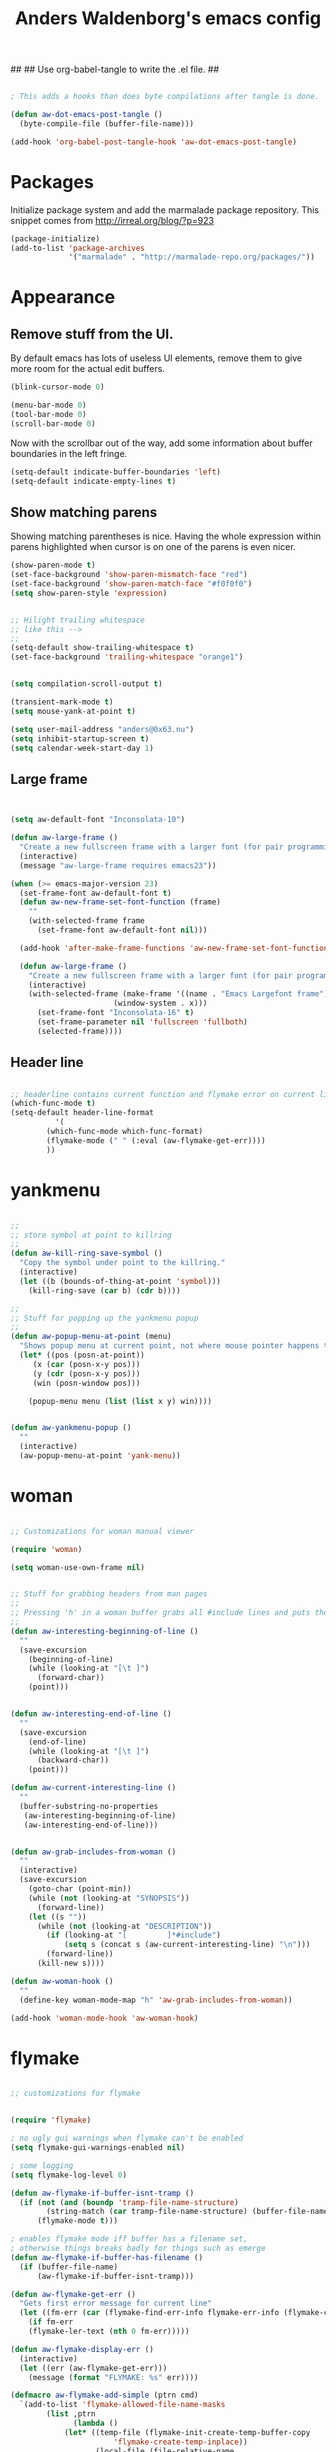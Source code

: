 ##
## Use org-babel-tangle to write the .el file.
##

#+TITLE: Anders Waldenborg's emacs config


#+BEGIN_SRC emacs-lisp :tangle no :export none :results output silent

; This adds a hooks than does byte compilations after tangle is done.

(defun aw-dot-emacs-post-tangle ()
  (byte-compile-file (buffer-file-name)))

(add-hook 'org-babel-post-tangle-hook 'aw-dot-emacs-post-tangle)

#+END_SRC

#+BEGIN_SRC emacs-lisp :tangle ~/.emacs.d/init.el :exports none
;; THIS FILE IS TANGLED FROM AN ORG FILE! DO NOT EDIT!
#+END_SRC

* Packages

Initialize package system and add the marmalade package repository.
This snippet comes from http://irreal.org/blog/?p=923

#+BEGIN_SRC emacs-lisp :tangle ~/.emacs.d/init.el
(package-initialize)
(add-to-list 'package-archives
             '("marmalade" . "http://marmalade-repo.org/packages/"))
#+END_SRC

* Appearance

** Remove stuff from the UI.

By default emacs has lots of useless UI elements, remove them to give
more room for the actual edit buffers.

#+BEGIN_SRC emacs-lisp :tangle ~/.emacs.d/init.el
(blink-cursor-mode 0)

(menu-bar-mode 0)
(tool-bar-mode 0)
(scroll-bar-mode 0)
#+END_SRC

Now with the scrollbar out of the way, add some information about
buffer boundaries in the left fringe.

#+BEGIN_SRC emacs-lisp :tangle ~/.emacs.d/init.el
(setq-default indicate-buffer-boundaries 'left)
(setq-default indicate-empty-lines t)
#+END_SRC

** Show matching parens

Showing matching parentheses is nice. Having the whole expression
within parens highlighted when cursor is on one of the parens is even
nicer.

#+BEGIN_SRC emacs-lisp :tangle ~/.emacs.d/init.el
(show-paren-mode t)
(set-face-background 'show-paren-mismatch-face "red")
(set-face-background 'show-paren-match-face "#f0f0f0")
(setq show-paren-style 'expression)
#+END_SRC


#+BEGIN_SRC emacs-lisp :tangle ~/.emacs.d/init.el

;; Hilight trailing whitespace
;; like this -->   
;;
(setq-default show-trailing-whitespace t)
(set-face-background 'trailing-whitespace "orange1")

#+END_SRC

#+BEGIN_SRC emacs-lisp :tangle ~/.emacs.d/init.el

(setq compilation-scroll-output t)

(transient-mark-mode t)
(setq mouse-yank-at-point t)

(setq user-mail-address "anders@0x63.nu")
(setq inhibit-startup-screen t)
(setq calendar-week-start-day 1)

#+END_SRC

** Large frame

#+BEGIN_SRC emacs-lisp :tangle ~/.emacs.d/init.el


(setq aw-default-font "Inconsolata-10")

(defun aw-large-frame ()
  "Create a new fullscreen frame with a larger font (for pair programming/review)"
  (interactive)
  (message "aw-large-frame requires emacs23"))

(when (>= emacs-major-version 23)
  (set-frame-font aw-default-font t)
  (defun aw-new-frame-set-font-function (frame)
    ""
    (with-selected-frame frame
      (set-frame-font aw-default-font nil)))

  (add-hook 'after-make-frame-functions 'aw-new-frame-set-font-function)

  (defun aw-large-frame ()
    "Create a new fullscreen frame with a larger font (for pair programming/review)"
    (interactive)
    (with-selected-frame (make-frame '((name . "Emacs Largefont frame")
				       (window-system . x)))
      (set-frame-font "Inconsolata-16" t)
      (set-frame-parameter nil 'fullscreen 'fullboth)
      (selected-frame))))

#+END_SRC

** Header line

#+BEGIN_SRC emacs-lisp :tangle ~/.emacs.d/init.el

;; headerline contains current function and flymake error on current line
(which-func-mode t)
(setq-default header-line-format
	      '(
		(which-func-mode which-func-format)
		(flymake-mode (" " (:eval (aw-flymake-get-err))))
		))

#+END_SRC

* yankmenu
#+BEGIN_SRC emacs-lisp :tangle ~/.emacs.d/init.el

;;
;; store symbol at point to killring
;;
(defun aw-kill-ring-save-symbol ()
  "Copy the symbol under point to the killring."
  (interactive)
  (let ((b (bounds-of-thing-at-point 'symbol)))
    (kill-ring-save (car b) (cdr b))))

;;
;; Stuff for popping up the yankmenu popup
;;
(defun aw-popup-menu-at-point (menu)
  "Shows popup menu at current point, not where mouse pointer happens to be"
  (let* ((pos (posn-at-point))
	 (x (car (posn-x-y pos)))
	 (y (cdr (posn-x-y pos)))
	 (win (posn-window pos)))
    
    (popup-menu menu (list (list x y) win))))


(defun aw-yankmenu-popup ()
  ""
  (interactive)
  (aw-popup-menu-at-point 'yank-menu))

#+END_SRC

* woman
#+BEGIN_SRC emacs-lisp :tangle ~/.emacs.d/init.el
  
  ;; Customizations for woman manual viewer
  
  (require 'woman)
  
  (setq woman-use-own-frame nil)
  
  
  ;; Stuff for grabbing headers from man pages
  ;;
  ;; Pressing 'h' in a woman buffer grabs all #include lines and puts them in the kill ring
  ;;
  (defun aw-interesting-beginning-of-line ()
    ""
    (save-excursion
      (beginning-of-line)
      (while (looking-at "[\t ]")
        (forward-char))
      (point)))
  
  
  (defun aw-interesting-end-of-line ()
    ""
    (save-excursion
      (end-of-line)
      (while (looking-at "[\t ]")
        (backward-char))
      (point)))
  
  (defun aw-current-interesting-line ()
    ""
    (buffer-substring-no-properties
     (aw-interesting-beginning-of-line)
     (aw-interesting-end-of-line)))
  
  
  (defun aw-grab-includes-from-woman ()
    ""
    (interactive)
    (save-excursion
      (goto-char (point-min))
      (while (not (looking-at "SYNOPSIS"))
        (forward-line))
      (let ((s ""))
        (while (not (looking-at "DESCRIPTION"))
          (if (looking-at "[         ]*#include")
              (setq s (concat s (aw-current-interesting-line) "\n")))
          (forward-line))
        (kill-new s))))
  
  (defun aw-woman-hook ()
    ""
    (define-key woman-mode-map "h" 'aw-grab-includes-from-woman))
  
  (add-hook 'woman-mode-hook 'aw-woman-hook)
  
#+END_SRC

* flymake
#+BEGIN_SRC emacs-lisp :tangle ~/.emacs.d/init.el

;; customizations for flymake


(require 'flymake)

; no ugly gui warnings when flymake can't be enabled
(setq flymake-gui-warnings-enabled nil)

; some logging
(setq flymake-log-level 0)

(defun aw-flymake-if-buffer-isnt-tramp ()
  (if (not (and (boundp 'tramp-file-name-structure)
		(string-match (car tramp-file-name-structure) (buffer-file-name))))
      (flymake-mode t)))

; enables flymake mode iff buffer has a filename set,
; otherwise things breaks badly for things such as emerge
(defun aw-flymake-if-buffer-has-filename ()
  (if (buffer-file-name)
      (aw-flymake-if-buffer-isnt-tramp)))

(defun aw-flymake-get-err ()
  "Gets first error message for current line"
  (let ((fm-err (car (flymake-find-err-info flymake-err-info (flymake-current-line-no)))))
    (if fm-err
	(flymake-ler-text (nth 0 fm-err)))))

(defun aw-flymake-display-err ()
  (interactive)
  (let ((err (aw-flymake-get-err)))
    (message (format "FLYMAKE: %s" err))))

(defmacro aw-flymake-add-simple (ptrn cmd)
  `(add-to-list 'flymake-allowed-file-name-masks
		(list ,ptrn
		      (lambda ()
			(let* ((temp-file (flymake-init-create-temp-buffer-copy
					   'flymake-create-temp-inplace))
			       (local-file (file-relative-name 
					    temp-file
					    (file-name-directory buffer-file-name))))
			  (list ,cmd (list local-file)))))))



; enable flymake on c
;(add-hook 'c-mode-hook 'aw-flymake-if-buffer-has-filename t)
; enable flymake on py
;(add-hook 'python-mode-hook 'aw-flymake-if-buffer-has-filename t)

; Or lets do a global enable global enable
(add-hook 'find-file-hook 'aw-flymake-if-buffer-has-filename)

#+END_SRC

* key-bindings

I've never understood the default goto-line keybinding, so I've put
goto-line directly on M-g.

#+BEGIN_SRC emacs-lisp :tangle ~/.emacs.d/init.el
(global-set-key "\M-g" 'goto-line)
#+END_SRC


The M-s prefix has several search things by default. Lets add a second
level prefix "M-s t" as a prefix for tags stuff:

#+BEGIN_SRC emacs-lisp :tangle ~/.emacs.d/init.el
(global-set-key "\M-sts" 'tags-search)
(global-set-key "\M-stf" 'aw-ido-find-tag)
(global-set-key "\M-stv" 'visit-tags-file)
(global-set-key "\M-st%" 'tags-query-replace)
(global-set-key "\M-stn" 'tags-loop-continue)
#+END_SRC

...and while we are at it, replace the default M-. with the ido enhanced variant:

#+BEGIN_SRC emacs-lisp :tangle ~/.emacs.d/init.el
(global-set-key "\M-." 'aw-ido-find-tag)
#+END_SRC



#+BEGIN_SRC emacs-lisp :tangle ~/.emacs.d/init.el


; Adapted from andre, who probably borrowed it from someone else.
(defun cut-or-kill ()
  "If the mark is active - kill region, otherwise backward-kill-word"
  (interactive)
  (if mark-active
      (kill-region (point) (mark))
    (backward-kill-word 1)))

(global-set-key "\C-w" 'cut-or-kill)

#+END_SRC


Default "C-h a" binding is apropos-command, which is useless. I
mostly use apropos when coding elisp and want full apropos

#+BEGIN_SRC emacs-lisp :tangle ~/.emacs.d/init.el
(define-key help-map "a" 'apropos)
#+END_SRC


describe-text-properties is sometimes useful when developing
elisp, and it is some kind of help, so stick it under C-h

#+BEGIN_SRC emacs-lisp :tangle ~/.emacs.d/init.el
(define-key help-map "x" 'describe-text-properties)
#+END_SRC



#+BEGIN_SRC emacs-lisp :tangle ~/.emacs.d/init.el
; C-x 5 l => create new "large" frame. A fullscreen frame with larger
;            font is nice for pair-programming/review.
(define-key ctl-x-5-map "l" 'aw-large-frame)
#+END_SRC


** C-c /letter/

C-c /letter/ bindings are free for users to define.
This is how I define them.


#+BEGIN_SRC emacs-lisp :tangle ~/.emacs.d/init.el

; "C-c w" => Add symbol under cursor to kill ring. When programming I
;            often write a call to a new function that I need to write
;            before writing the actual function, and use this to get
;            the name into the key ring for easy paste when writing
;            the actual function.
(global-set-key "\C-cw" 'aw-kill-ring-save-symbol)
(global-set-key "\C-cy" 'aw-yankmenu-popup)
(global-set-key "\C-cn" 'flymake-goto-next-error)
(global-set-key "\C-cd" 'dictionary-search)

(global-set-key "\C-cg" 'aw-ido-imenu-goto)

; The orgtbl is really nice, make it easy to enable it on demand
(global-set-key "\C-ct" 'orgtbl-mode)

; I use untabify often enough to warrant it on a key, and lets use my
; variant that untabifies up to end of line if there is no region.
(defun aw-untabify-region-or-to-eol ()
  (interactive)
  (if mark-active
      (untabify (region-beginning) (region-end))
    (untabify (point) (point-at-eol))))
(global-set-key "\C-cu" 'aw-untabify-region-or-to-eol)


(defun aw-ensure-python-buffer-visible ()
  (interactive)
  (if python-buffer
      (switch-to-buffer-other-window python-buffer t)
    (message "No python buffer available")))

(defun aw-ensure-interesting-buffer-visible ()
  (interactive)
  (if (derived-mode-p 'python-mode)
      (aw-ensure-python-buffer-visible)
    (message "Don't know about interesting buffers for this mode")))

(global-set-key "\C-ci" 'aw-ensure-interesting-buffer-visible)


#+END_SRC

* c-mode

#+BEGIN_SRC emacs-lisp :tangle ~/.emacs.d/init.el

(defun aw-str-isprefixp (str prefix)
  ""
  (let ((plen (length prefix)))
    (and (>= (length str) plen)
	 (string-equal prefix (substring str 0 plen)))))

(defun aw-as-autostyles ()
  ""
  (let (res)
    (dolist (stylename (mapcar 'car c-style-alist) res)
      (if (aw-str-isprefixp stylename "auto-")
	  (setq res (cons (substring stylename 5) res))))))

(defun aw-list-str-match (lst x)
  "Return first matching entry in list of patterns"
  (if lst
      (if (string-match (car lst) x)
	  (car lst)
	(aw-list-str-match (cdr lst) x))))

(defun aw-as-find-match (matches p)
  ""
  (if p
      (or
       (aw-list-str-match matches (car p))
       (aw-as-find-match matches (cdr p)))))

(defun aw-as-hook ()
  ""
  (message (format "Looking for style for %s" (buffer-file-name)))
  (let ((x (aw-as-find-match (aw-as-autostyles) (split-string (buffer-file-name)))))
    (when x
      (message "Using C style %s" x)
      (c-set-style (concat "auto-" x)))))



; This is based on the trick described here: http://www.emacswiki.org/emacs/SmartTabs
; but instead of macros-generating-advices it uses the indent-line-function variable
(defun aw-c-smarttab-indent-line-function ()
  (cond
   (indent-tabs-mode
    (let ((c-basic-offset fill-column)
	  (tab-width fill-column))
      (c-indent-line)))
   (t (c-indent-line))))

;
(c-add-style "aw-base"
	     '("linux"
	       (tab-width . 4)
	       (c-basic-offset . 4)
	       (c-offsets-alist . ((case-label . +)))
	       (indent-line-function . aw-c-smarttab-indent-line-function)
	       ))



;;

(c-add-style "auto-packetlogic2*"
	     '("aw-base"))

; use a strange offset to catch indentation errors.
(c-add-style "auto-xmms2*"
	     '("aw-base"
	       (tab-width . 5)
	       (c-basic-offset . 5)))

(c-add-style "auto-kernel*"
	     '("linux"))

(c-add-style "auto-/*"
	     '("aw-base"))

(add-hook 'c-mode-hook 'aw-as-hook)

; enable flyspell in C sources.
(add-hook 'c-mode-hook 'flyspell-prog-mode t)


#+END_SRC

* uniquify

#+BEGIN_SRC emacs-lisp :tangle ~/.emacs.d/init.el

(require 'uniquify)

; server/src/foo.c client/src/foo.c
; =>
; foo.c<server>    foo.c<client>
(setq uniquify-buffer-name-style 'post-forward-angle-brackets)
(setq uniquify-strip-common-suffix t)

; Rename buffers on close.
(setq uniquify-after-kill-buffer-p t)


; Don't try to be clever on *buffers*
(setq uniquify-ignore-buffers-re "^\\*")

#+END_SRC

* python

#+BEGIN_SRC emacs-lisp :tangle ~/.emacs.d/init.el

(add-hook 'python-mode-hook 'flyspell-prog-mode t)

; waf's wscript files are python
(add-to-list 'auto-mode-alist '("wscript" . python-mode))

; Add align rules for python dicts.
; e.g allow using "C-u M-x align" to get pretty things like:
; mydict = {
;     a:        10,
;     bbbbbb:   20,
;     ccc:      30,
; }
(require 'align)
(add-to-list 'align-rules-list '(python-dict
				 (regexp . ":\\(\\s-*\\)[^#\t\n ]")
				 (modes . (python-mode))))



; some debian startup file adds pylint-python-hook that is broken on my system
(remove-hook 'python-mode-hook 'pylint-python-hook)


;; use pyflakes to check .py files.
(aw-flymake-add-simple "\\.py\\'" "pyflakes")
;; and pyrexc to check .pyx files.
(aw-flymake-add-simple "\\.pyx\\'" "pyrexc")



(defun aw-py-docstr-p ()
  (save-excursion
    (and (python-beginning-of-string)
	 (looking-at "\"\"\""))))


(defun aw-py-docstr-indent-previous-paragraph-indent-amout (start default)
  (catch 'done
    (while (looking-at "^[[:blank:]]*$")
      (if (> (point) start)
	  (throw 'done default))
      (forward-line -1))
    (while (not (looking-at "^[[:blank:]]*$"))
      (if (> (point) start)
	  (throw 'done default))
      (forward-line -1))
    (forward-line 1)
    (throw 'done (current-indentation))))

(defun aw-py-docstr-indent-amount ()
  (save-excursion
    (let* ((T (save-excursion
		(python-beginning-of-string)
		(cons (point) (current-column))))
	   (start (car T))
	   (indent (cdr T)))
      (forward-line 0)
      (if (looking-at "^[[:blank:]]*@.+: *")
	  indent
	(forward-line -1)
	(cond
	 ;; first line - use same indent as multiline string itself
	 ((< (point) start) indent)

	 ;; epydoc field - indent up to colon
	 ((looking-at "^[[:blank:]]*@.+: *")
	  (save-excursion
	    (goto-char (match-end 0))
	    (current-column)))

	 ;; blank line - find previous nonblank
	 ((looking-at "^[[:blank:]]*$")
	  (aw-py-docstr-indent-previous-paragraph-indent-amout start indent))

	 ;; default - same as previous line
	 (t (current-indentation)))))))


(defun aw-py-docstr-indent-line-function ()
  (if (not (aw-py-docstr-p))
      (python-indent-line)
    (indent-line-to (aw-py-docstr-indent-amount))))

(defun aw-py-docstr-fill-paragraph (&optional justify region)
  ""
  (interactive)
  (let ((paragraph-separate "[ \t\\f]*\\(@.*\\|\"\"\"[ \t\\f]*\\)?$")
	(paragraph-start "[ \t\\f]*\\(@.*\\|\"\"\"[ \t\\f]*\\)?$"))
    (python-fill-paragraph)))


(add-hook 'python-mode-hook
	  (lambda ()
	    ;; I hope we can trust that these already are local...
	    (setq indent-line-function 'aw-py-docstr-indent-line-function)
	    (setq fill-paragraph-function 'aw-py-docstr-fill-paragraph))
	  t)




#+END_SRC

* ido

#+BEGIN_SRC emacs-lisp :tangle ~/.emacs.d/init.el

; ido is really nice for finding files and buffer switching

; Don't keep state between emacs invocations
; (needs to be set before enabling ido-mode)
(setq ido-save-directory-list-file nil)


(require 'ido)
(ido-mode t)


; make sure .pyx/.y/.l files comes before their C file friends.
(setq ido-file-extensions-order '(".pyx" ".y" ".l" t))



(defun aw-ido-completing-read-with-default (prompt entries predicate)
  (let* ((maybedft (find-tag-default))
	 (compl (all-completions "" entries predicate))
	 (dft (assoc-string maybedft compl)))
    (ido-completing-read
	    prompt
	    compl
	    nil
	    t
	    nil
	    nil
	    dft)))


(defun aw-ido-find-tag ()
  (interactive)
  (find-tag (aw-ido-completing-read-with-default "Tag: " (tags-lazy-completion-table) nil)))

;; There are entries with negative indices (to force rescan), remove them.
(defun aw-imenu-entry-valid-p (x)
  (if (number-or-marker-p (cdr x))
      (< 0 (cdr x))
    t))

(defun aw-ido-imenu-goto ()
  (interactive)
  (let ((imenu-auto-rescan t))
    (imenu (aw-ido-completing-read-with-default "Index item: " (imenu--make-index-alist) 'aw-imenu-entry-valid-p))))

#+END_SRC

* git

** git rebase -i todo mode.

Here is a simple major mode for the todo files created by "git rebase
-i". It allows changing the action with SPC and showing the diff with
RET.

#+BEGIN_SRC emacs-lisp :tangle ~/.emacs.d/init.el
(defun aw-git-rebase-todo-change-action ()
  ""
  (interactive)
  (save-excursion
    (beginning-of-line)
    (cond
     ((looking-at "pick ") (replace-match "reword "))
     ((looking-at "reword ") (replace-match "squash "))
     ((looking-at "squash ") (replace-match "edit "))
     ((looking-at "edit ") (replace-match "fixup "))
     ((looking-at "fixup ") (replace-match "pick ")))))

(defun aw-git-rebase-get-sha ()
  ""
  (interactive)
  (save-excursion
    (beginning-of-line)
    (forward-word)
    (forward-word)
    (current-word)))


(defun aw-git-rebase-show ()
  (interactive)
  (let ((sha (aw-git-rebase-get-sha)))
    (with-current-buffer (get-buffer-create "*git-rebase-todo diff*")
      (display-buffer (current-buffer) t)
      (erase-buffer)
      (call-process "git" nil (current-buffer) t "show" sha)
      (diff-mode))))

(defun aw-git-rebase-todo-mode-setup ()
  (setq aw-git-rebase-todo-mode-keymap (make-sparse-keymap))
  (define-key aw-git-rebase-todo-mode-keymap " " 'aw-git-rebase-todo-change-action)
  (define-key aw-git-rebase-todo-mode-keymap (kbd "RET") 'aw-git-rebase-show)
  (use-local-map aw-git-rebase-todo-mode-keymap))

(define-generic-mode aw-git-rebase-todo-mode
  '("#")                                     ; comments
  '("pick" "reword" "squash" "edit" "fixup") ; keywords
  nil                                        ; fontlock words
  '(".*/git-rebase-todo")                    ; mode-alist
  '(aw-git-rebase-todo-mode-setup)           ; function list
  "git rebase -i todo list mode")	     ; docstring

#+END_SRC


** Fast import

#+BEGIN_SRC emacs-lisp :tangle ~/.emacs.d/init.el
(defun aw-git-fast-import--insert-one-file (filalist)
  (let ((f (car filalist))
	(rest (cdr filalist)))
    (let ((path (car f))
	  (data (cdr f)))
      (insert "M 100644 inline " path "\n")
      (if (bufferp data)
	  (insert "data " (number-to-string (buffer-size data)) "\n"
		  (with-current-buffer data
		    (buffer-string)) "\n")
	(insert "data " (number-to-string (length data)) "\n" data "\n")))
    (when rest
      (aw-git-fast-import--insert-one-file rest))))

(defun aw-git-fast-import (branch initial commitmsg filalist)
  "Create one commit on specified branch containing specified files"
  (with-temp-buffer
    (insert "commit " branch "\n")
    (insert "committer " user-full-name " <" user-mail-address "> now\n")
    (insert "data " (number-to-string (length commitmsg)) "\n" commitmsg "\n")
    (unless initial
      (insert "from " branch "^0\n"))
    (insert "deleteall\n")
    (aw-git-fast-import--insert-one-file filalist)
    (insert "done\n")
    (shell-command-on-region (point-min) (point-max) "git fast-import --date-format=now --done")))

#+END_SRC

* org

#+BEGIN_SRC emacs-lisp :tangle ~/.emacs.d/init.el
(add-to-list 'auto-mode-alist '("\\.org\\'" . org-mode))
(add-hook 'org-mode-hook 'flyspell-prog-mode t)
#+END_SRC


** init.el in org git export

aw-dot-emacs-export-to-git creates a new commit on the export branch,
containing two files: the org-file exported to html, and the orgfile
tangled into el.

#+BEGIN_SRC emacs-lisp :tangle ~/.emacs.d/init.el
  
  (defun aw-dot-emacs-export-to-git ()
    (interactive)
    (org-babel-tangle)
    (let ((html (org-export-as-html 3 nil nil 'string))
          (initel (with-temp-buffer
                    (insert-file-contents "~/.emacs.d/init.el")
                    (buffer-string))))
      (aw-git-fast-import "refs/heads/export" nil "export commit" `(("index.html" . ,html)
                                                                    ("init.el" . ,initel)))))
  
#+END_SRC

